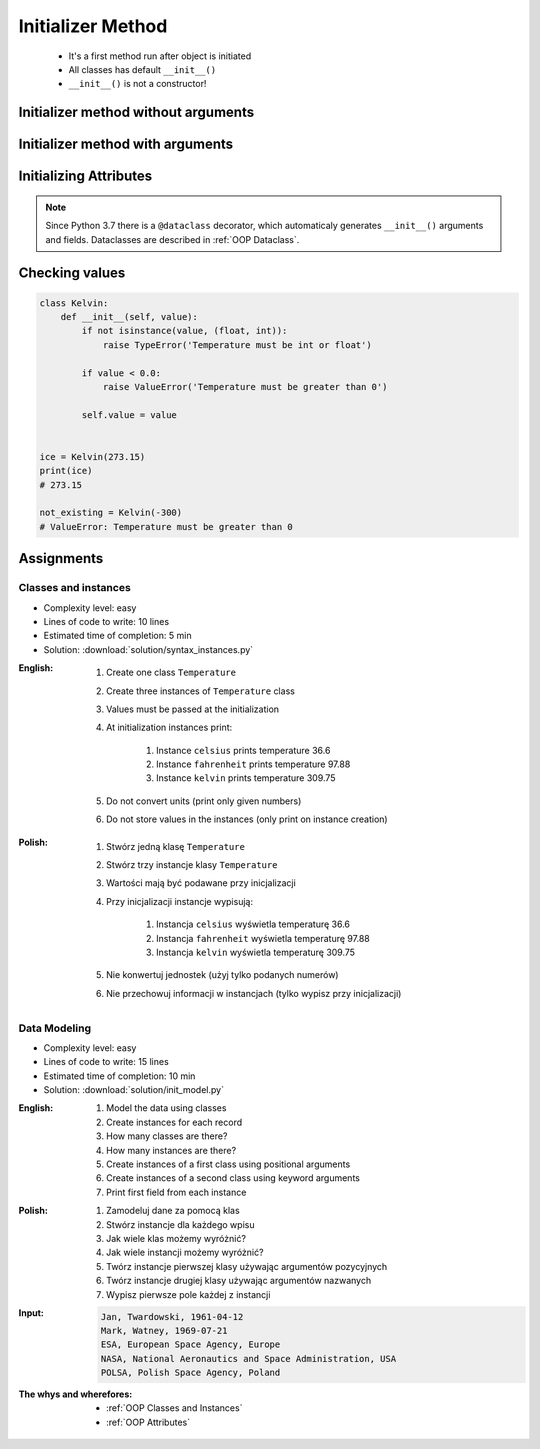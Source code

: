 .. _OOP Initializer Method:

******************
Initializer Method
******************


.. highlights::
    * It's a first method run after object is initiated
    * All classes has default ``__init__()``
    * ``__init__()`` is not a constructor!


Initializer method without arguments
====================================
.. code-block:: python
    :caption: Initializer method without arguments

    class Astronaut:
        def __init__(self):
            print('My name... Jose Jimenez')


    jose = Astronaut()
    # My name... Jose Jimenez


Initializer method with arguments
=================================
.. code-block:: python
    :caption: Initializer method with arguments

    class Astronaut:
        def __init__(self, name):
            print(f'My name... {name}')


    jose = Astronaut('Jose Jimenez')
    # My name... Jose Jimenez

    mark = Astronaut(name='Mark Watney')
    # My name... Mark Watney

    ivan = Astronaut()
    # TypeError: __init__() missing 1 required positional argument: 'name'

.. code-block:: python
    :caption: Method argument with default value

    class Astronaut:
        def __init__(self, name='Unknown'):
            print(f'My name... {name}')


    jose = Astronaut('Jose Jimenez')
    # My name... Jose Jimenez

    mark = Astronaut(name='Mark Watney')
    # My name... Mark Watney

    ivan = Astronaut()
    # My name... Unknown


Initializing Attributes
=======================
.. code-block:: python
    :caption: Init time attributes

    class Astronaut:
        def __init__(self):
            self.firstname = 'Mark'
            self.lastname = 'Watney'


    mark = Astronaut()

    print(mark.firstname)      # Mark
    print(mark.lastname)       # Watney
    print(mark.mission)        # AttributeError: 'Astronaut' object has no attribute 'mission'

.. code-block:: python
    :caption: Init time attributes

    class Astronaut:
        def __init__(self):
            self.firstname = 'Mark'
            self.lastname = 'Watney'


    mark = Astronaut()
    print(mark.firstname)      # Mark
    print(mark.lastname)       # Watney
    print(mark.mission)        # AttributeError: 'Astronaut' object has no attribute 'mission'

    ivan = Astronaut()
    print(ivan.firstname)      # Mark
    print(ivan.lastname)       # Watney
    print(ivan.mission)        # AttributeError: 'Astronaut' object has no attribute 'mission'

.. code-block:: python
    :caption: Init time attributes

    class Astronaut:
        def __init__(self, a, b):
            self.firstname = a
            self.lastname = b


    mark = Astronaut('Mark', 'Watney')
    print(mark.firstname)      # Mark
    print(mark.lastname)       # Watney
    print(mark.mission)        # AttributeError: 'Astronaut' object has no attribute 'mission'

    ivan = Astronaut(firstname='Ivan', lastname='Ivanovich')
    print(ivan.firstname)      # Ivan
    print(ivan.lastname)       # Ivanovich
    print(ivan.mission)        # AttributeError: 'Astronaut' object has no attribute 'mission'

.. code-block:: python
    :caption: Init time attributes

    class Astronaut:
        def __init__(self, firstname, lastname):
            self.firstname = firstname
            self.lastname = lastname


    mark = Astronaut('Mark', 'Watney')
    print(mark.firstname)      # Mark
    print(mark.lastname)       # Watney
    print(mark.mission)        # AttributeError: 'Astronaut' object has no attribute 'mission'

    ivan = Astronaut(firstname='Ivan', lastname='Ivanovich')
    print(ivan.firstname)      # Ivan
    print(ivan.lastname)       # Ivanovich
    print(ivan.mission)        # AttributeError: 'Astronaut' object has no attribute 'mission'

.. code-block:: python
    :caption: Init time attributes

    class Astro:
        def __init__(self, firstname, lastname):
            self.full_name = f'{firstname} {lastname}'


    mark = Astro('Mark', 'Watney')

    print(mark.full_name)       # Mark Watney
    print(mark.firstname)       # AttributeError: 'Astro' object has no attribute 'firstname'
    print(mark.lastname)        # AttributeError: 'Astro' object has no attribute 'lastname'

.. code-block:: python
    :caption: Init time attributes

    class Point:
        def __init__(self, x, y, z=0):
            self.x = x
            self.y = y
            self.z = z


    p1 = Point(10, 20)
    p2 = Point(x=10, y=20)

    p3 = Point(10, 20, 30)
    p4 = Point(10, 20, z=30)
    p5 = Point(x=10, y=20, z=30)

.. code-block:: python
    :caption: Init time attributes

    class Iris:
        def __init__(self, sepal_length, sepal_width,
                     petal_length, petal_width, species):

            self.sepal_length = sepal_length
            self.sepal_width = sepal_width
            self.petal_length = petal_length
            self.petal_width = petal_width
            self.species = species


    setosa = Iris(
        sepal_length=5.1,
        sepal_width=3.5,
        petal_length=1.4,
        petal_width=0.2,
        species='setosa')

    virginica = Iris(
        sepal_length=5.8,
        sepal_width=2.7,
        petal_length=5.1,
        petal_width=1.9,
        species='virginica')


    print(setosa.sepal_length)      # 5.1
    print(setosa.sepal_width)       # 3.5
    print(setosa.petal_length)      # 1.4
    print(setosa.petal_width)       # 0.2
    print(setosa.species)           # setosa

    print(virginica.sepal_length)   # 5.8
    print(virginica.sepal_width)    # 2.7
    print(virginica.petal_length)   # 5.1
    print(virginica.petal_width)    # 1.9
    print(virginica.species)        # virginica

.. note:: Since Python 3.7 there is a ``@dataclass`` decorator, which automaticaly generates ``__init__()`` arguments and fields. Dataclasses are described in :ref:`OOP Dataclass`.


Checking values
===============
.. code-block:: python

    class Kelvin:
        def __init__(self, value):
            if not isinstance(value, (float, int)):
                raise TypeError('Temperature must be int or float')

            if value < 0.0:
                raise ValueError('Temperature must be greater than 0')

            self.value = value


    ice = Kelvin(273.15)
    print(ice)
    # 273.15

    not_existing = Kelvin(-300)
    # ValueError: Temperature must be greater than 0


Assignments
===========

Classes and instances
---------------------
* Complexity level: easy
* Lines of code to write: 10 lines
* Estimated time of completion: 5 min
* Solution: :download:`solution/syntax_instances.py`

:English:
    #. Create one class ``Temperature``
    #. Create three instances of ``Temperature`` class
    #. Values must be passed at the initialization
    #. At initialization instances print:

        #. Instance ``celsius`` prints temperature 36.6
        #. Instance ``fahrenheit`` prints temperature 97.88
        #. Instance ``kelvin`` prints temperature 309.75

    #. Do not convert units (print only given numbers)
    #. Do not store values in the instances (only print on instance creation)

:Polish:
    #. Stwórz jedną klasę ``Temperature``
    #. Stwórz trzy instancje klasy ``Temperature``
    #. Wartości mają być podawane przy inicjalizacji
    #. Przy inicjalizacji instancje wypisują:

        #. Instancja ``celsius`` wyświetla temperaturę 36.6
        #. Instancja ``fahrenheit`` wyświetla temperaturę 97.88
        #. Instancja ``kelvin`` wyświetla temperaturę 309.75

    #. Nie konwertuj jednostek (użyj tylko podanych numerów)
    #. Nie przechowuj informacji w instancjach (tylko wypisz przy inicjalizacji)

Data Modeling
-------------
* Complexity level: easy
* Lines of code to write: 15 lines
* Estimated time of completion: 10 min
* Solution: :download:`solution/init_model.py`

:English:
    #. Model the data using classes
    #. Create instances for each record
    #. How many classes are there?
    #. How many instances are there?
    #. Create instances of a first class using positional arguments
    #. Create instances of a second class using keyword arguments
    #. Print first field from each instance

:Polish:
    #. Zamodeluj dane za pomocą klas
    #. Stwórz instancje dla każdego wpisu
    #. Jak wiele klas możemy wyróżnić?
    #. Jak wiele instancji możemy wyróżnić?
    #. Twórz instancje pierwszej klasy używając argumentów pozycyjnych
    #. Twórz instancje drugiej klasy używając argumentów nazwanych
    #. Wypisz pierwsze pole każdej z instancji

:Input:
    .. code-block:: text

        Jan, Twardowski, 1961-04-12
        Mark, Watney, 1969-07-21
        ESA, European Space Agency, Europe
        NASA, National Aeronautics and Space Administration, USA
        POLSA, Polish Space Agency, Poland

:The whys and wherefores:
    * :ref:`OOP Classes and Instances`
    * :ref:`OOP Attributes`
